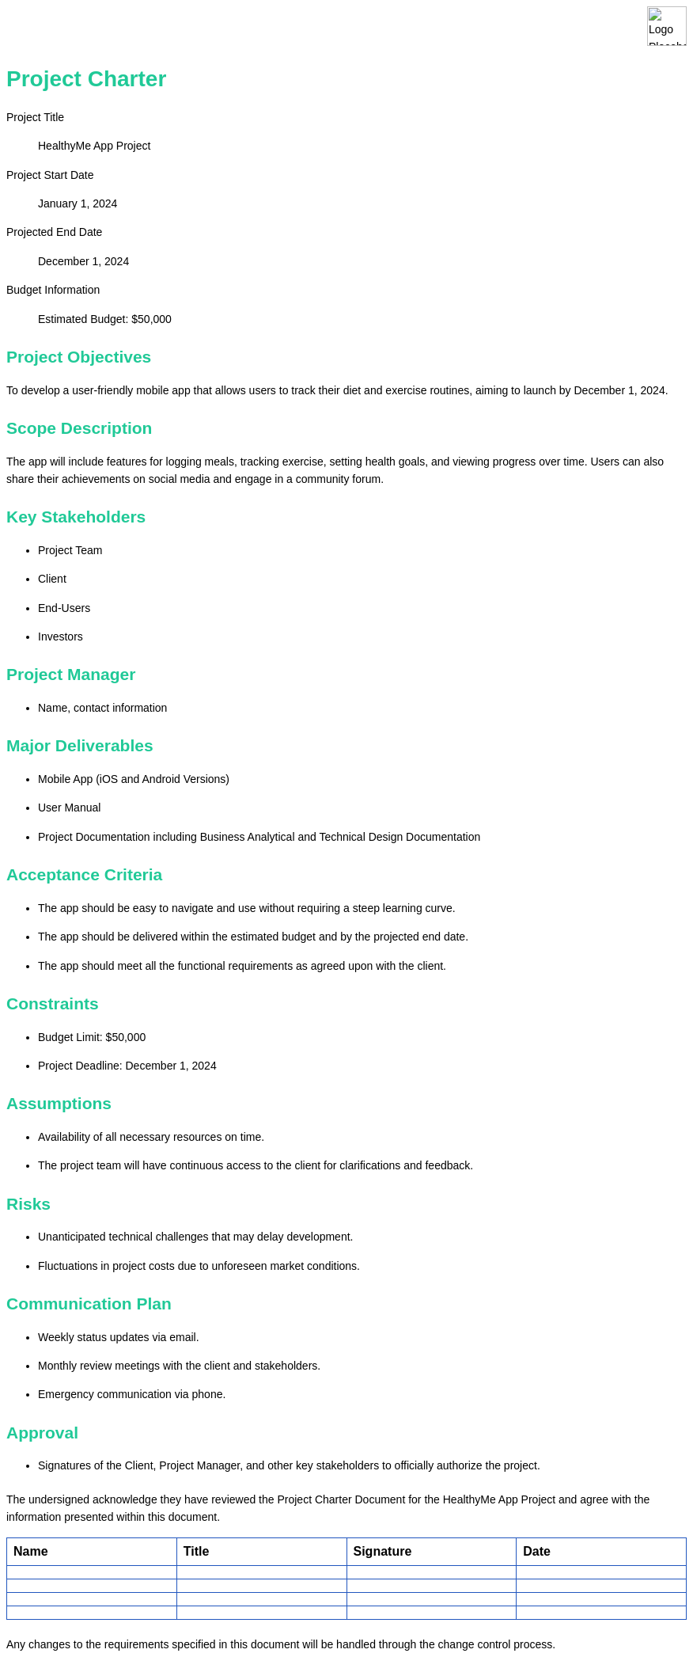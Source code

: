 [.branding#logo]
image::logo3.png[Logo Placeholder, align="left" ]

:last-update-label!:


= Project Charter
:toc:
:toc-placement!:

:imagesdir: ./images
:icons: font

++++
<style>
/* General Styles */
body {
    font-family: Arial, sans-serif;
    line-height: 1.6;
    margin: 0;
    padding: 20px;
    background-color: #ffffff;
    color: #000;
}

/* Header Styles */
h1, h2, h3, h4, h5, h6 {
    color: #20c997;
    margin-top: 20px;
    margin-bottom: 10px;
}

/* Branding Section Styles */
.branding {
}

.branding img {
    height: 50px; /* or whatever height you prefer */
    width: auto; /* maintains aspect ratio */
    display: block;
    margin-right: 0; /* aligns the image to the left */
}

.brandingX:after {
    content: "";
    display: block;
    border-bottom: 1px solid #ccc; /* Adjust color as needed */
    margin-top: 10px; /* Adjust margin as needed */
}

/* Table of Contents Styles */
#toc {
    background-color: #ffffff;
    border: 1px solid #2257bf;
    padding: 10px;
    margin-bottom: 20px;
}

/* List Styles */
ul, ol {
    margin-bottom: 20px;
}

/* Table Styles */
table {
    width: 100%;
    border-collapse: collapse;
    margin-bottom: 20px;
}

th, td {
    border: 1px solid #2257bf;
    padding: 8px;
    text-align: left;
}

/* Image Styles */
img {
    max-width: 100%;
    height: auto;
    display: block;
    margin: 0 auto;
}

/* Footer Styles */
.footer {
    background-color: #eeeeee;
    border-top: 1px solid #005a9c;
    padding: 10px;
    text-align: center;
    position: fixed;
    bottom: 0;
    width: 100%;
}

/* Approval Section Styles */
.approval {
    background-color: #ffffff;
    border: 1px solid #2257bf;
    padding: 10px;
    margin-bottom: 20px;
}

</style>
++++



[.branding]
Project Title:: HealthyMe App Project
Project Start Date:: January 1, 2024
Projected End Date:: December 1, 2024
Budget Information:: Estimated Budget: $50,000

== Project Objectives
To develop a user-friendly mobile app that allows users to track their diet and exercise routines, aiming to launch by December 1, 2024.

== Scope Description
The app will include features for logging meals, tracking exercise, setting health goals, and viewing progress over time. Users can also share their achievements on social media and engage in a community forum.

== Key Stakeholders
* Project Team
* Client
* End-Users
* Investors

== Project Manager
* Name, contact information

== Major Deliverables
* Mobile App (iOS and Android Versions)
* User Manual
* Project Documentation including Business Analytical and Technical Design Documentation

== Acceptance Criteria
* The app should be easy to navigate and use without requiring a steep learning curve.
* The app should be delivered within the estimated budget and by the projected end date.
* The app should meet all the functional requirements as agreed upon with the client.

== Constraints
* Budget Limit: $50,000
* Project Deadline: December 1, 2024

== Assumptions
* Availability of all necessary resources on time.
* The project team will have continuous access to the client for clarifications and feedback.

== Risks
* Unanticipated technical challenges that may delay development.
* Fluctuations in project costs due to unforeseen market conditions.

== Communication Plan
* Weekly status updates via email.
* Monthly review meetings with the client and stakeholders.
* Emergency communication via phone.

== Approval
* Signatures of the Client, Project Manager, and other key stakeholders to officially authorize the project.

The undersigned acknowledge they have reviewed the Project Charter Document for the HealthyMe App Project and agree with the information presented within this document. 

[cols="2,2,2,2", options="header"]
|===
| Name
| Title
| Signature
| Date

| 
| 
| 
| 

| 
| 
| 
| 

| 
| 
| 
| 

| 
| 
| 
| 
|===

Any changes to the requirements specified in this document will be handled through the change control process.








